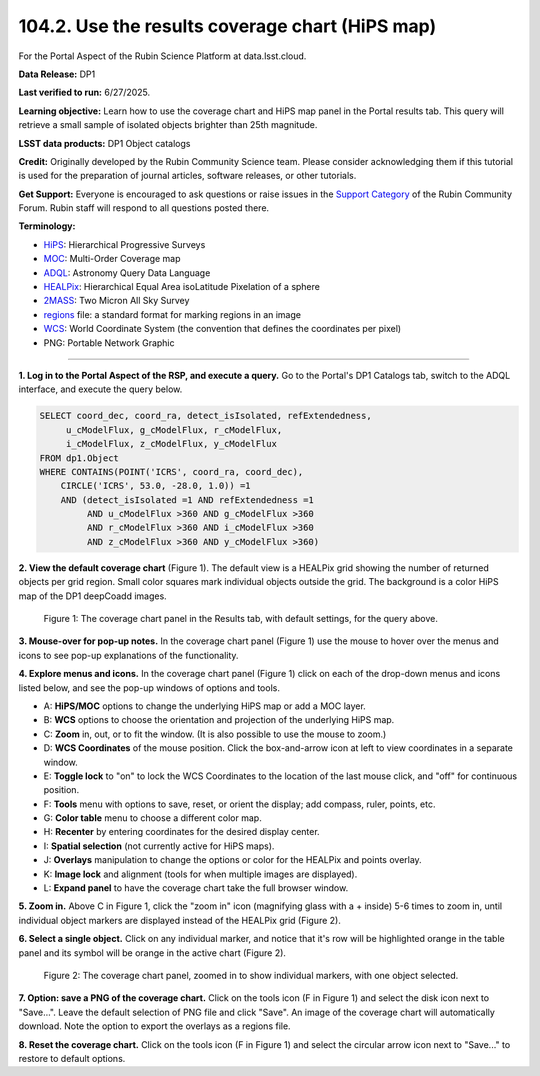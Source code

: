 .. _portal-104-2:

################################################
104.2. Use the results coverage chart (HiPS map)
################################################

For the Portal Aspect of the Rubin Science Platform at data.lsst.cloud.

**Data Release:** DP1

**Last verified to run:** 6/27/2025.

**Learning objective:** Learn how to use the coverage chart and HiPS map panel in the Portal results tab.
This query will retrieve a small sample of isolated objects brighter than 25th magnitude.

**LSST data products:** DP1 Object catalogs

**Credit:** Originally developed by the Rubin Community Science team.
Please consider acknowledging them if this tutorial is used for the preparation of journal articles, software releases, or other tutorials.

**Get Support:** Everyone is encouraged to ask questions or raise issues in the `Support Category <https://community.lsst.org/c/support/6>`_ of the Rubin Community Forum.
Rubin staff will respond to all questions posted there.

**Terminology:**

* `HiPS <https://aladin.cds.unistra.fr/hips/>`_: Hierarchical Progressive Surveys
* `MOC <https://www.ivoa.net/documents/MOC/>`_: Multi-Order Coverage map
* `ADQL <https://www.ivoa.net/documents/latest/ADQL.html>`_: Astronomy Query Data Language
* `HEALPix <https://healpix.sourceforge.io/>`_: Hierarchical Equal Area isoLatitude Pixelation of a sphere
* `2MASS <https://irsa.ipac.caltech.edu/Missions/2mass.html>`_: Two Micron All Sky Survey
* `regions <https://ds9.si.edu/doc/ref/region.html>`_ file: a standard format for marking regions in an image
* `WCS <https://fits.gsfc.nasa.gov/fits_wcs.html>`_: World Coordinate System (the convention that defines the coordinates per pixel)
* PNG: Portable Network Graphic

----

**1. Log in to the Portal Aspect of the RSP, and execute a query.**
Go to the Portal's DP1 Catalogs tab, switch to the ADQL interface, and execute the query below.

.. code-block:: SQL

  SELECT coord_dec, coord_ra, detect_isIsolated, refExtendedness,
       u_cModelFlux, g_cModelFlux, r_cModelFlux,
       i_cModelFlux, z_cModelFlux, y_cModelFlux
  FROM dp1.Object
  WHERE CONTAINS(POINT('ICRS', coord_ra, coord_dec),
      CIRCLE('ICRS', 53.0, -28.0, 1.0)) =1
      AND (detect_isIsolated =1 AND refExtendedness =1
           AND u_cModelFlux >360 AND g_cModelFlux >360
           AND r_cModelFlux >360 AND i_cModelFlux >360
           AND z_cModelFlux >360 AND y_cModelFlux >360)

**2. View the default coverage chart** (Figure 1).
The default view is a HEALPix grid showing the number of returned objects per grid region.
Small color squares mark individual objects outside the grid.
The background is a color HiPS map of the DP1 deepCoadd images.

.. figure:: images/portal-104-2-1.png
    :name: portal-104-2-1
    :width: 500
    :alt: The default view of the coverage chart.

    Figure 1: The coverage chart panel in the Results tab, with default settings, for the query above.

**3. Mouse-over for pop-up notes.**
In the coverage chart panel (Figure 1) use the mouse to hover over the menus and icons to see pop-up explanations of the functionality.

**4. Explore menus and icons.**
In the coverage chart panel (Figure 1) click on each of the drop-down menus and icons listed below, and see the pop-up windows of options and tools.

* A: **HiPS/MOC** options to change the underlying HiPS map or add a MOC layer.
* B: **WCS** options to choose the orientation and projection of the underlying HiPS map.
* C: **Zoom** in, out, or to fit the window. (It is also possible to use the mouse to zoom.)
* D: **WCS Coordinates** of the mouse position. Click the box-and-arrow icon at left to view coordinates in a separate window.
* E: **Toggle lock** to "on" to lock the WCS Coordinates to the location of the last mouse click, and "off" for continuous position.
* F: **Tools** menu with options to save, reset, or orient the display; add compass, ruler, points, etc.
* G: **Color table** menu to choose a different color map.
* H: **Recenter** by entering coordinates for the desired display center.
* I: **Spatial selection** (not currently active for HiPS maps).
* J: **Overlays** manipulation to change the options or color for the HEALPix and points overlay.
* K: **Image lock** and alignment (tools for when multiple images are displayed).
* L: **Expand panel** to have the coverage chart take the full browser window.

**5. Zoom in.**
Above C in Figure 1, click the "zoom in" icon (magnifying glass with a + inside) 5-6 times to zoom in, until individual object markers are displayed instead of the HEALPix grid (Figure 2).

**6. Select a single object.**
Click on any individual marker, and notice that it's row will be highlighted orange in the table panel and its symbol will be orange in the active chart (Figure 2).

.. figure:: images/portal-104-2-2.png
    :name: portal-104-2-2
    :alt: The new view of the zoomed-in coverage chart.

    Figure 2: The coverage chart panel, zoomed in to show individual markers, with one object selected.

**7. Option: save a PNG of the coverage chart.**
Click on the tools icon (F in Figure 1) and select the disk icon next to "Save...".
Leave the default selection of PNG file and click "Save".
An image of the coverage chart will automatically download.
Note the option to export the overlays as a regions file.

**8. Reset the coverage chart.**
Click on the tools icon (F in Figure 1) and select the circular arrow icon next to "Save..." to restore to default options.

